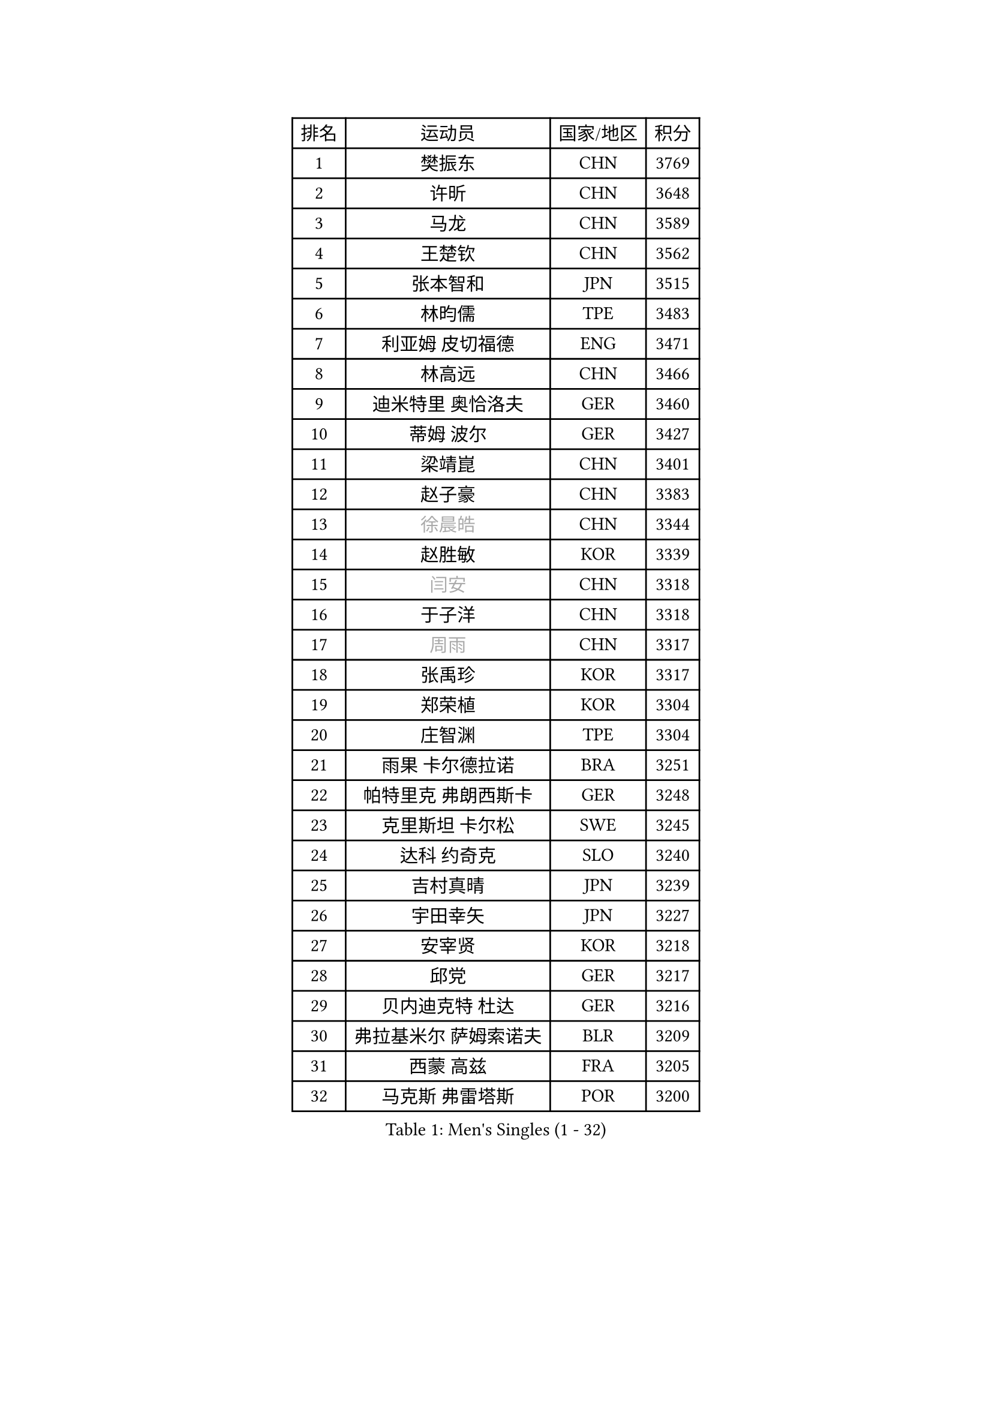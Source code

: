 
#set text(font: ("Courier New", "NSimSun"))
#figure(
  caption: "Men's Singles (1 - 32)",
    table(
      columns: 4,
      [排名], [运动员], [国家/地区], [积分],
      [1], [樊振东], [CHN], [3769],
      [2], [许昕], [CHN], [3648],
      [3], [马龙], [CHN], [3589],
      [4], [王楚钦], [CHN], [3562],
      [5], [张本智和], [JPN], [3515],
      [6], [林昀儒], [TPE], [3483],
      [7], [利亚姆 皮切福德], [ENG], [3471],
      [8], [林高远], [CHN], [3466],
      [9], [迪米特里 奥恰洛夫], [GER], [3460],
      [10], [蒂姆 波尔], [GER], [3427],
      [11], [梁靖崑], [CHN], [3401],
      [12], [赵子豪], [CHN], [3383],
      [13], [#text(gray, "徐晨皓")], [CHN], [3344],
      [14], [赵胜敏], [KOR], [3339],
      [15], [#text(gray, "闫安")], [CHN], [3318],
      [16], [于子洋], [CHN], [3318],
      [17], [#text(gray, "周雨")], [CHN], [3317],
      [18], [张禹珍], [KOR], [3317],
      [19], [郑荣植], [KOR], [3304],
      [20], [庄智渊], [TPE], [3304],
      [21], [雨果 卡尔德拉诺], [BRA], [3251],
      [22], [帕特里克 弗朗西斯卡], [GER], [3248],
      [23], [克里斯坦 卡尔松], [SWE], [3245],
      [24], [达科 约奇克], [SLO], [3240],
      [25], [吉村真晴], [JPN], [3239],
      [26], [宇田幸矢], [JPN], [3227],
      [27], [安宰贤], [KOR], [3218],
      [28], [邱党], [GER], [3217],
      [29], [贝内迪克特 杜达], [GER], [3216],
      [30], [弗拉基米尔 萨姆索诺夫], [BLR], [3209],
      [31], [西蒙 高兹], [FRA], [3205],
      [32], [马克斯 弗雷塔斯], [POR], [3200],
    )
  )#pagebreak()

#set text(font: ("Courier New", "NSimSun"))
#figure(
  caption: "Men's Singles (33 - 64)",
    table(
      columns: 4,
      [排名], [运动员], [国家/地区], [积分],
      [33], [周启豪], [CHN], [3196],
      [34], [刘丁硕], [CHN], [3191],
      [35], [罗伯特 加尔多斯], [AUT], [3189],
      [36], [PUCAR Tomislav], [CRO], [3181],
      [37], [#text(gray, "方博")], [CHN], [3179],
      [38], [及川瑞基], [JPN], [3172],
      [39], [水谷隼], [JPN], [3158],
      [40], [安东 卡尔伯格], [SWE], [3155],
      [41], [向鹏], [CHN], [3148],
      [42], [马蒂亚斯 法尔克], [SWE], [3145],
      [43], [丹羽孝希], [JPN], [3133],
      [44], [FILUS Ruwen], [GER], [3127],
      [45], [PERSSON Jon], [SWE], [3125],
      [46], [孙闻], [CHN], [3122],
      [47], [薛飞], [CHN], [3118],
      [48], [徐海东], [CHN], [3117],
      [49], [李尚洙], [KOR], [3117],
      [50], [CASSIN Alexandre], [FRA], [3117],
      [51], [#text(gray, "HIRANO Yuki")], [JPN], [3116],
      [52], [神巧也], [JPN], [3111],
      [53], [#text(gray, "KANAMITSU Koyo")], [JPN], [3106],
      [54], [艾曼纽 莱贝松], [FRA], [3106],
      [55], [安德烈 加奇尼], [CRO], [3105],
      [56], [PARK Ganghyeon], [KOR], [3102],
      [57], [森园政崇], [JPN], [3088],
      [58], [陈建安], [TPE], [3085],
      [59], [黄镇廷], [HKG], [3083],
      [60], [帕纳吉奥迪斯 吉奥尼斯], [GRE], [3077],
      [61], [蒂亚戈 阿波罗尼亚], [POR], [3076],
      [62], [WALTHER Ricardo], [GER], [3071],
      [63], [周恺], [CHN], [3070],
      [64], [林钟勋], [KOR], [3069],
    )
  )#pagebreak()

#set text(font: ("Courier New", "NSimSun"))
#figure(
  caption: "Men's Singles (65 - 96)",
    table(
      columns: 4,
      [排名], [运动员], [国家/地区], [积分],
      [65], [吉村和弘], [JPN], [3062],
      [66], [SHIBAEV Alexander], [RUS], [3060],
      [67], [汪洋], [SVK], [3051],
      [68], [ACHANTA Sharath Kamal], [IND], [3041],
      [69], [PRYSHCHEPA Ievgen], [UKR], [3037],
      [70], [户上隼辅], [JPN], [3028],
      [71], [特鲁斯 莫雷加德], [SWE], [3024],
      [72], [DRINKHALL Paul], [ENG], [3021],
      [73], [AKKUZU Can], [FRA], [3018],
      [74], [#text(gray, "ZHAI Yujia")], [DEN], [3015],
      [75], [吉田雅己], [JPN], [3011],
      [76], [HWANG Minha], [KOR], [3008],
      [77], [#text(gray, "WEI Shihao")], [CHN], [3000],
      [78], [村松雄斗], [JPN], [2999],
      [79], [LIND Anders], [DEN], [2999],
      [80], [GNANASEKARAN Sathiyan], [IND], [2996],
      [81], [ROBLES Alvaro], [ESP], [2994],
      [82], [DESAI Harmeet], [IND], [2993],
      [83], [徐瑛彬], [CHN], [2988],
      [84], [田中佑汰], [JPN], [2982],
      [85], [OLAH Benedek], [FIN], [2980],
      [86], [赵大成], [KOR], [2979],
      [87], [GERASSIMENKO Kirill], [KAZ], [2979],
      [88], [雅克布 迪亚斯], [POL], [2968],
      [89], [SIRUCEK Pavel], [CZE], [2968],
      [90], [特里斯坦 弗洛雷], [FRA], [2967],
      [91], [GERALDO Joao], [POR], [2961],
      [92], [SKACHKOV Kirill], [RUS], [2960],
      [93], [乔纳森 格罗斯], [DEN], [2959],
      [94], [PISTEJ Lubomir], [SVK], [2953],
      [95], [AN Ji Song], [PRK], [2942],
      [96], [POLANSKY Tomas], [CZE], [2939],
    )
  )#pagebreak()

#set text(font: ("Courier New", "NSimSun"))
#figure(
  caption: "Men's Singles (97 - 128)",
    table(
      columns: 4,
      [排名], [运动员], [国家/地区], [积分],
      [97], [TOKIC Bojan], [SLO], [2937],
      [98], [巴斯蒂安 斯蒂格], [GER], [2936],
      [99], [LIAO Cheng-Ting], [TPE], [2932],
      [100], [WANG Eugene], [CAN], [2932],
      [101], [ZHMUDENKO Yaroslav], [UKR], [2932],
      [102], [KIZUKURI Yuto], [JPN], [2928],
      [103], [MINO Alberto], [ECU], [2927],
      [104], [斯蒂芬 门格尔], [GER], [2916],
      [105], [MAJOROS Bence], [HUN], [2907],
      [106], [LIU Yebo], [CHN], [2906],
      [107], [NUYTINCK Cedric], [BEL], [2904],
      [108], [诺沙迪 阿拉米扬], [IRI], [2900],
      [109], [ANTHONY Amalraj], [IND], [2899],
      [110], [BADOWSKI Marek], [POL], [2887],
      [111], [#text(gray, "斯特凡 菲格尔")], [AUT], [2885],
      [112], [LAMBIET Florent], [BEL], [2882],
      [113], [PENG Wang-Wei], [TPE], [2881],
      [114], [KOU Lei], [UKR], [2881],
      [115], [KIM Donghyun], [KOR], [2880],
      [116], [卡纳克 贾哈], [USA], [2880],
      [117], [CARVALHO Diogo], [POR], [2879],
      [118], [JARVIS Tom], [ENG], [2879],
      [119], [SZOCS Hunor], [ROU], [2874],
      [120], [CANTERO Jesus], [ESP], [2874],
      [121], [KOJIC Frane], [CRO], [2873],
      [122], [奥马尔 阿萨尔], [EGY], [2868],
      [123], [ALAMIAN Nima], [IRI], [2866],
      [124], [TSUBOI Gustavo], [BRA], [2865],
      [125], [SAI Linwei], [CHN], [2864],
      [126], [SZUDI Adam], [HUN], [2856],
      [127], [IONESCU Ovidiu], [ROU], [2856],
      [128], [BRODD Viktor], [SWE], [2853],
    )
  )